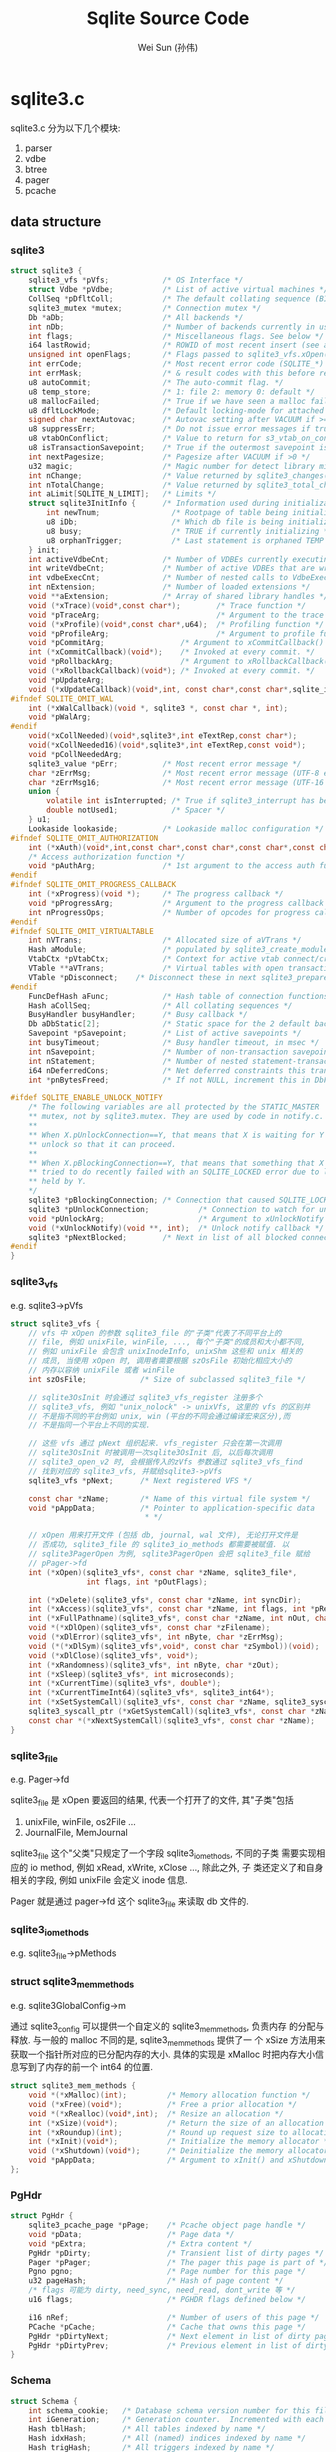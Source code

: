 #+TITLE: Sqlite Source Code
#+AUTHOR: Wei Sun (孙伟)
#+EMAIL: wei.sun@spreadtrum.com
* sqlite3.c
sqlite3.c 分为以下几个模块:
1. parser
2. vdbe
3. btree
4. pager
5. pcache

** data structure
*** sqlite3
#+BEGIN_SRC c
  struct sqlite3 {
      sqlite3_vfs *pVfs;            /* OS Interface */
      struct Vdbe *pVdbe;           /* List of active virtual machines */
      CollSeq *pDfltColl;           /* The default collating sequence (BINARY) */
      sqlite3_mutex *mutex;         /* Connection mutex */
      Db *aDb;                      /* All backends */
      int nDb;                      /* Number of backends currently in use */
      int flags;                    /* Miscellaneous flags. See below */
      i64 lastRowid;                /* ROWID of most recent insert (see above) */
      unsigned int openFlags;       /* Flags passed to sqlite3_vfs.xOpen() */
      int errCode;                  /* Most recent error code (SQLITE_*) */
      int errMask;                  /* & result codes with this before returning */
      u8 autoCommit;                /* The auto-commit flag. */
      u8 temp_store;                /* 1: file 2: memory 0: default */
      u8 mallocFailed;              /* True if we have seen a malloc failure */
      u8 dfltLockMode;              /* Default locking-mode for attached dbs */
      signed char nextAutovac;      /* Autovac setting after VACUUM if >=0 */
      u8 suppressErr;               /* Do not issue error messages if true */
      u8 vtabOnConflict;            /* Value to return for s3_vtab_on_conflict() */
      u8 isTransactionSavepoint;    /* True if the outermost savepoint is a TS */
      int nextPagesize;             /* Pagesize after VACUUM if >0 */
      u32 magic;                    /* Magic number for detect library misuse */
      int nChange;                  /* Value returned by sqlite3_changes() */
      int nTotalChange;             /* Value returned by sqlite3_total_changes() */
      int aLimit[SQLITE_N_LIMIT];   /* Limits */
      struct sqlite3InitInfo {      /* Information used during initialization */
          int newTnum;                /* Rootpage of table being initialized */
          u8 iDb;                     /* Which db file is being initialized */
          u8 busy;                    /* TRUE if currently initializing */
          u8 orphanTrigger;           /* Last statement is orphaned TEMP trigger */
      } init;
      int activeVdbeCnt;            /* Number of VDBEs currently executing */
      int writeVdbeCnt;             /* Number of active VDBEs that are writing */
      int vdbeExecCnt;              /* Number of nested calls to VdbeExec() */
      int nExtension;               /* Number of loaded extensions */
      void **aExtension;            /* Array of shared library handles */
      void (*xTrace)(void*,const char*);        /* Trace function */
      void *pTraceArg;                          /* Argument to the trace function */
      void (*xProfile)(void*,const char*,u64);  /* Profiling function */
      void *pProfileArg;                        /* Argument to profile function */
      void *pCommitArg;                 /* Argument to xCommitCallback() */   
      int (*xCommitCallback)(void*);    /* Invoked at every commit. */
      void *pRollbackArg;               /* Argument to xRollbackCallback() */   
      void (*xRollbackCallback)(void*); /* Invoked at every commit. */
      void *pUpdateArg;
      void (*xUpdateCallback)(void*,int, const char*,const char*,sqlite_int64);
  #ifndef SQLITE_OMIT_WAL
      int (*xWalCallback)(void *, sqlite3 *, const char *, int);
      void *pWalArg;
  #endif
      void(*xCollNeeded)(void*,sqlite3*,int eTextRep,const char*);
      void(*xCollNeeded16)(void*,sqlite3*,int eTextRep,const void*);
      void *pCollNeededArg;
      sqlite3_value *pErr;          /* Most recent error message */
      char *zErrMsg;                /* Most recent error message (UTF-8 encoded) */
      char *zErrMsg16;              /* Most recent error message (UTF-16 encoded) */
      union {
          volatile int isInterrupted; /* True if sqlite3_interrupt has been called */
          double notUsed1;            /* Spacer */
      } u1;
      Lookaside lookaside;          /* Lookaside malloc configuration */
  #ifndef SQLITE_OMIT_AUTHORIZATION
      int (*xAuth)(void*,int,const char*,const char*,const char*,const char*);
      /* Access authorization function */
      void *pAuthArg;               /* 1st argument to the access auth function */
  #endif
  #ifndef SQLITE_OMIT_PROGRESS_CALLBACK
      int (*xProgress)(void *);     /* The progress callback */
      void *pProgressArg;           /* Argument to the progress callback */
      int nProgressOps;             /* Number of opcodes for progress callback */
  #endif
  #ifndef SQLITE_OMIT_VIRTUALTABLE
      int nVTrans;                  /* Allocated size of aVTrans */
      Hash aModule;                 /* populated by sqlite3_create_module() */
      VtabCtx *pVtabCtx;            /* Context for active vtab connect/create */
      VTable **aVTrans;             /* Virtual tables with open transactions */
      VTable *pDisconnect;    /* Disconnect these in next sqlite3_prepare() */
  #endif
      FuncDefHash aFunc;            /* Hash table of connection functions */
      Hash aCollSeq;                /* All collating sequences */
      BusyHandler busyHandler;      /* Busy callback */
      Db aDbStatic[2];              /* Static space for the 2 default backends */
      Savepoint *pSavepoint;        /* List of active savepoints */
      int busyTimeout;              /* Busy handler timeout, in msec */
      int nSavepoint;               /* Number of non-transaction savepoints */
      int nStatement;               /* Number of nested statement-transactions  */
      i64 nDeferredCons;            /* Net deferred constraints this transaction. */
      int *pnBytesFreed;            /* If not NULL, increment this in DbFree() */
  
  #ifdef SQLITE_ENABLE_UNLOCK_NOTIFY
      /* The following variables are all protected by the STATIC_MASTER 
      ,** mutex, not by sqlite3.mutex. They are used by code in notify.c. 
      ,**
      ,** When X.pUnlockConnection==Y, that means that X is waiting for Y to
      ,** unlock so that it can proceed.
      ,**
      ,** When X.pBlockingConnection==Y, that means that something that X tried
      ,** tried to do recently failed with an SQLITE_LOCKED error due to locks
      ,** held by Y.
      ,*/
      sqlite3 *pBlockingConnection; /* Connection that caused SQLITE_LOCKED */
      sqlite3 *pUnlockConnection;           /* Connection to watch for unlock */
      void *pUnlockArg;                     /* Argument to xUnlockNotify */
      void (*xUnlockNotify)(void **, int);  /* Unlock notify callback */
      sqlite3 *pNextBlocked;        /* Next in list of all blocked connections */
  #endif
  }
#+END_SRC
*** sqlite3_vfs
e.g. sqlite3->pVfs

#+BEGIN_SRC c
  struct sqlite3_vfs {
      // vfs 中 xOpen 的参数 sqlite3_file 的"子类"代表了不同平台上的
      // file, 例如 unixFile, winFile, ..., 每个"子类"的成员和大小都不同,
      // 例如 unixFile 会包含 unixInodeInfo, unixShm 这些和 unix 相关的
      // 成员, 当使用 xOpen 时, 调用者需要根据 szOsFile 初始化相应大小的
      // 内存以容纳 unixFile 或者 winFile
      int szOsFile;            /* Size of subclassed sqlite3_file */
  
      // sqlite3OsInit 时会通过 sqlite3_vfs_register 注册多个
      // sqlite3_vfs, 例如 "unix_nolock" -> unixVfs, 这里的 vfs 的区别并
      // 不是指不同的平台例如 unix, win (平台的不同会通过编译宏来区分),而
      // 不是指同一个平台上不同的实现.
  
      // 这些 vfs 通过 pNext 组织起来. vfs_register 只会在第一次调用
      // sqlite3OsInit 时被调用一次sqlite3OsInit 后, 以后每次调用
      // sqlite3_open_v2 时, 会根据传入的zVfs 参数通过 sqlite3_vfs_find
      // 找到对应的 sqlite3_vfs, 并赋给sqlite3->pVfs
      sqlite3_vfs *pNext;      /* Next registered VFS */
      
      const char *zName;       /* Name of this virtual file system */
      void *pAppData;          /* Pointer to application-specific data
                                ,* */
  
      // xOpen 用来打开文件 (包括 db, journal, wal 文件), 无论打开文件是
      // 否成功, sqlite3_file 的 sqlite3_io_methods 都需要被赋值. 以
      // sqlite3PagerOpen 为例, sqlite3PagerOpen 会把 sqlite3_file 赋给
      // pPager->fd
      int (*xOpen)(sqlite3_vfs*, const char *zName, sqlite3_file*,
                   int flags, int *pOutFlags);
      
      int (*xDelete)(sqlite3_vfs*, const char *zName, int syncDir);
      int (*xAccess)(sqlite3_vfs*, const char *zName, int flags, int *pResOut);
      int (*xFullPathname)(sqlite3_vfs*, const char *zName, int nOut, char *zOut);
      void *(*xDlOpen)(sqlite3_vfs*, const char *zFilename);
      void (*xDlError)(sqlite3_vfs*, int nByte, char *zErrMsg);
      void (*(*xDlSym)(sqlite3_vfs*,void*, const char *zSymbol))(void);
      void (*xDlClose)(sqlite3_vfs*, void*);
      int (*xRandomness)(sqlite3_vfs*, int nByte, char *zOut);
      int (*xSleep)(sqlite3_vfs*, int microseconds);
      int (*xCurrentTime)(sqlite3_vfs*, double*);
      int (*xCurrentTimeInt64)(sqlite3_vfs*, sqlite3_int64*);
      int (*xSetSystemCall)(sqlite3_vfs*, const char *zName, sqlite3_syscall_ptr);
      sqlite3_syscall_ptr (*xGetSystemCall)(sqlite3_vfs*, const char *zName);
      const char *(*xNextSystemCall)(sqlite3_vfs*, const char *zName);
  }
#+END_SRC
*** sqlite3_file
e.g. Pager->fd

sqlite3_file 是 xOpen 要返回的结果, 代表一个打开了的文件, 其"子类"包括
1. unixFile, winFile, os2File ...
2. JournalFile, MemJournal
   
sqlite3_file 这个"父类"只规定了一个字段 sqlite3_io_methods, 不同的子类
需要实现相应的 io method, 例如 xRead, xWrite, xClose ..., 除此之外, 子
类还定义了和自身相关的字段, 例如 unixFile 会定义 inode 信息.

Pager 就是通过 pager->fd 这个 sqlite3_file 来读取 db 文件的. 

*** sqlite3_io_methods
e.g. sqlite3_file->pMethods
*** struct sqlite3_mem_methods 
e.g. sqlite3GlobalConfig->m

通过 sqlite3_config 可以提供一个自定义的 sqlite3_mem_methods, 负责内存
的分配与释放.  与一般的 malloc 不同的是, sqlite3_mem_methods 提供了一
个 xSize 方法用来获取一个指针所对应的已分配内存的大小. 具体的实现是
xMalloc 时把内存大小信息写到了内存的前一个 int64 的位置. 

#+BEGIN_SRC c
  struct sqlite3_mem_methods {
      void *(*xMalloc)(int);         /* Memory allocation function */
      void (*xFree)(void*);          /* Free a prior allocation */
      void *(*xRealloc)(void*,int);  /* Resize an allocation */
      int (*xSize)(void*);           /* Return the size of an allocation */
      int (*xRoundup)(int);          /* Round up request size to allocation size */
      int (*xInit)(void*);           /* Initialize the memory allocator */
      void (*xShutdown)(void*);      /* Deinitialize the memory allocator */
      void *pAppData;                /* Argument to xInit() and xShutdown() */
  };
#+END_SRC
*** PgHdr
#+BEGIN_SRC c
  struct PgHdr {
      sqlite3_pcache_page *pPage;    /* Pcache object page handle */
      void *pData;                   /* Page data */
      void *pExtra;                  /* Extra content */
      PgHdr *pDirty;                 /* Transient list of dirty pages */
      Pager *pPager;                 /* The pager this page is part of */
      Pgno pgno;                     /* Page number for this page */
      u32 pageHash;                  /* Hash of page content */  
      /* flags 可能为 dirty, need_sync, need_read, dont_write 等 */
      u16 flags;                     /* PGHDR flags defined below */
  
      i16 nRef;                      /* Number of users of this page */
      PCache *pCache;                /* Cache that owns this page */
      PgHdr *pDirtyNext;             /* Next element in list of dirty pages */
      PgHdr *pDirtyPrev;             /* Previous element in list of dirty pages */
  }
#+END_SRC
*** Schema
#+BEGIN_SRC c
  struct Schema {
      int schema_cookie;   /* Database schema version number for this file */
      int iGeneration;     /* Generation counter.  Incremented with each change */
      Hash tblHash;        /* All tables indexed by name */
      Hash idxHash;        /* All (named) indices indexed by name */
      Hash trigHash;       /* All triggers indexed by name */
      Hash fkeyHash;       /* All foreign keys by referenced table name */
      Table *pSeqTab;      /* The sqlite_sequence table used by AUTOINCREMENT */
      u8 file_format;      /* Schema format version for this file */
      u8 enc;              /* Text encoding used by this database */
      u16 flags;           /* Flags associated with this schema */
      int cache_size;      /* Number of pages to use in the cache */
  };
#+END_SRC
*** lookaside
#+BEGIN_SRC c
  struct Lookaside {
      u16 sz;                 /* Size of each buffer in bytes */
      u8 bEnabled;            /* False to disable new lookaside allocations */
      u8 bMalloced;           /* True if pStart obtained from sqlite3_malloc() */
      int nOut;               /* Number of buffers currently checked out */
      int mxOut;              /* Highwater mark for nOut */
      int anStat[3];          /* 0: hits.  1: size misses.  2: full misses */
      LookasideSlot *pFree;   /* List of available buffers */
      void *pStart;           /* First byte of available memory space */
      void *pEnd;             /* First byte past end of available space */
  };
#+END_SRC
*** unixInodeInfo
#+BEGIN_SRC c
  struct unixInodeInfo {
      struct unixFileId fileId;       /* The lookup key */
      int nShared;                    /* Number of SHARED locks held */
      unsigned char eFileLock;        /* One of SHARED_LOCK, RESERVED_LOCK etc. */
      unsigned char bProcessLock;     /* An exclusive process lock is held */
      int nRef;                       /* Number of pointers to this structure */
      unixShmNode *pShmNode;          /* Shared memory associated with this inode */
      int nLock;                      /* Number of outstanding file locks */
      UnixUnusedFd *pUnused;          /* Unused file descriptors to close */
      unixInodeInfo *pNext;           /* List of all unixInodeInfo objects */
      unixInodeInfo *pPrev;           /*    .... doubly linked */
  }
#+END_SRC

由于 posix 的文件锁实现对于多线程是有问题的 (参考源码中 Posix Advisory
Locking 部分), 所以 sqlite 使用了一个 unixInodeInfo 记录一个进程中对同
一个 inode 的加锁情况. 

同一个进程的多个线程可能会打开同一个 db 文件多次, 对应多少 unixFile,
但因为这些 unixFile 对应同一个 inode, 所以 unixFile->pInode 指向同一个
unixInodeInfo 结构.  

这样当同一个进程的某个线程对某 unixFile 获得了 shared lock 时, 另一个
线程再想对同一个 inode 的另一个 unixFile 加 shared lock 时, 不再需要调
用 unixFileLock 真正加锁, 而是通过 nShared + 1 获得 shared lock.
*** MemPage
Btree 眼中的 page, 包括一个对 DbPage 的引用, 以及 page 内部的信息, 例
如 cell, overflow 等
*** 总结

- Db ->Btree -> BtShared -> Pager -> pcache, 以上各个结构体都对应了一个数据库文件.
- BtShared 包含多个 BtCursor, 代表正在操作的各个表. 

** Pcache
通过 sqlite3_pcache_methods2 结构体, 用户可以通过 sqlite3_config 指定
一个自定义的 pcache 实现. sqlite3 使用 pcache1 做为默认的 pcache 实现. 

*** sqlite3PcacheFetch
pager 负责调用 sqlite3PcacheFetch (通过 sqlite3PagerAcquire)
#+BEGIN_SRC text
  int sqlite3PcacheFetch(
      PCache *pCache,       /* Obtain the page from this cache */
      Pgno pgno,            /* Page number to obtain */
      int createFlag,       /* If true, create page if it does not exist already */
      PgHdr **ppPage        /* Write the page here */
    ):
    // 通过 pcach1 获得一个 page
    pPage = sqlite3GlobalConfig.pcache2.xFetch(pCache->pCache, pgno, eCreate);
    // 若 pcach1 无法分配一个 page: 例如 pcache1 满了而 lru list 为空
    if( !pPage && eCreate==1 ):
      // 从 pcache 自己维护的 pDirty 中找到一个 dirty 的但 nRef 为 0 的 page
      // pDirty 中的 page 一定不存在于 pcach1 的 lru list 中.
      for(pPg=pCache->pDirtyTail; pPg && pPg->nRef; pPg=pPg->pDirtyPrev);
      // 调用 pagerStress, 把 pPg 这个空闲的 dirty page 刷新到数据库中
      // 刷新后会调用 pPg
      rc = pCache->xStress(pCache->pStress, pPg);
        sqlite3PcacheMakeClean(pPg);
          pcacheRemoveFromDirtyList(p);
          // unpin 会导致这个 page 被放入 lru list
          pcacheUnpin(p);
      // 再次调用 pcache1Fetch
      pPage = sqlite3GlobalConfig.pcache2.xFetch(pCache->pCache, pgno, 2);
    // page 的 nRef + 1
    pPgHdr->nRef++;
      
#+END_SRC
*** pcache1Fetch
#+BEGIN_SRC text
  // p 是 pcache 实例
  // iKey 实际上是 pgno
  // pcache 模块本身涉及到 dirty, 
  static sqlite3_pcache_page *pcache1Fetch(       
         sqlite3_pcache *p, 
         unsigned int iKey, 
         int createFlag):
    // 通过 pcache1 的 apHash 查找, apHash 中可能包含了所有的 cached
    // page, 包含 pinned (不存在于 lru list), unpinned (存在于 lru list)
    // 以及 dirty 的等
    /* Step 1: Search the hash table for an existing entry. */
    if( pCache->nHash>0 ):
      unsigned int h = iKey % pCache->nHash;
      for(pPage=pCache->apHash[h]; pPage&&pPage->iKey!=iKey; pPage=pPage->pNext);
    // 若 pPage 找到, 则返回这个 pPage, 但返回之前先通过 pcache1PinPage
    // 确保这个 page 不存在于 lru list 中, 因为这个 lru list 的意义是一
    // 个对象缓存, 存放着那些已经没有意义的对象
    if( pPage || createFlag==0 ):
      pcache1PinPage(pPage);
      goto fetch_out;
  
    /* Step 3: Abort if createFlag is 1 but the cache is nearly full */
    // 若 createFlag==1, 但 pcache1 已经快满了, 则返回空
    if( createFlag==1 && (
      nPinned>=pGroup->mxPinned
      || nPinned>=pCache->n90pct
      || pcache1UnderMemoryPressure(pCache)
      ):
      goto fetch_out;
  
    /* Step 4. Try to recycle a page. */
    if( pCache->bPurgeable && pGroup->pLruTail && (
      (pCache->nPage+1>=pCache->nMax)
      || pGroup->nCurrentPage>=pGroup->nMaxPage
      || pcache1UnderMemoryPressure(pCache)
      )):
      // 尝试从 lru list 中获得一个无用的 page
      // 从 lru list 的队尾获取一个 page
      pPage = pGroup->pLruTail;
      // 从 apHash 中去掉这个 page, 因为过一会儿这个 page 的内容都重写后
      // 其 key 与 value 不再对应. 
      pcache1RemoveFromHash(pPage);
      // 把 page 从 lru list 中移除
      pcache1PinPage(pPage);
  
    /* Step 5. If a usable page buffer has still not been found, 
    ,** attempt to allocate a new one. 
    ,*/
    if( !pPage ):
      // 分配一个新的 page, 并加入于 apHash 中
      pPage = pcache1AllocPage(pCache);
      pCache->apHash[h] = pPage;
         
#+END_SRC

*** 总结
1. pcache 的 dirty list

   dirty list 不仅在 fetch 时可以用来刷新 page 到 db 以便获得更多的
   free page, 更重要的是在 commit 阶段可以根据这个 list 知道哪些
   pcache 需要被刷新到 db 文件中

2. pcache1 的 lru list

   lru list 是一个对象缓存, 通过 pcache1Unpin 可以把一个无用的 page 放
   到 lru list 中. 凡是存在于 lru list 的 page 其 nRef 都为 0, 表示无
   人使用. 

   dirty list 和 lru list 没有交集. 

3. pcache1 的 apHash

   apHash 中的 page 可能存在于 dirty list 中, 也可能存在于 lru list 中

** RowSet
RowSet 是 sqlite3 的一个用来支持 RowSet 相关 OP code 的数据结构. 
RowSet 相关的 OP code 包括:

1. RowSetAdd
2. RowSetRead
3. RowSetTest

主要用来实现 `delete where`, `update where` 等功能: 因为 btree 无法在
遍历的同时执行 delete, update 等操作, 所以需要用 RowSet 来暂存遍历的结
果. 

而且 RowSet 本身有排序的功能,  RowSetRead OP code 每次都返回最小的一个
值.

** WAL
*** sqlite3WalBeginReadTransaction
#+BEGIN_SRC text
  sqlite3PagerSharedLock -> pagerBeginReadTransaction -> sqlite3WalBeginReadTransaction
#+END_SRC

sqlite3WalBeginReadTransaction 相当对当前的 wal journal 打开一个 read
snapshot: 获得一把 WAL_READ_LOCK, 设定一个相应的 read mark. 

这些 READ_LOCK 和 read mark 可以确保 walCheckpoint 时只将合适的部分
wal journal 内容写回数据库文件.
*** walCheckpoint
walCheckpoint 并不是把 wal journal 所有的内容都写回到 db 中: 因为此时
有可能有 wal reader 正在使用 wal. 例如, 若当前有三个 reader, 其 read
mark 分别为 4,6,8, 则 walCheckpoint 可能只会把 4 之前的内容写回到 db,
因为若此时将 5 写回, 后续 reader 1 可能从 db 中读到修改过的 5, 而这是
违反了数据库的隔离性的. 

*** sqlite3WalFrames
若使用 WAL journal mode, 则在 commit 之前, 对数据库的修改操作只会导致
pcache 的变化, wal journal 不会受任何影响 (若使用delete journal, 则在
commit 之前, 任何修改数据库的操作就会通过 sqlite3PagerWrite 导致
delete journal 被修改)

在 commit 时, 被修改的 pcache 会被写入到 wal journal (通过
sqlite3WalFrames)

#+BEGIN_SRC text
  sqlite3PagerCommitPhaseOne
    pagerWalFrames(pPager, pList, pPager->dbSize, 1);
      sqlite3WalFrames(  Wal *pWal,                      /* Wal handle to write to */
        int szPage,                     /* Database page-size in bytes */
        PgHdr *pList,                   /* List of dirty pages to write */
        Pgno nTruncate,                 /* Database size after this commit */
        int isCommit,                   /* True if this is a commit */
        int sync_flags                  /* Flags to pass to OsSync() (or 0) */pPager)
        // pList 是所有 dirty 的 pcache 页
        iFrame = pWal->hdr.mxFrame;
        // mxFrame 是 wal 中当前最大的 frame 号, 若 mxFrame 为 0, 说明 wal 日志为空
        if( iFrame==0 ):
          // 写 wal 头到日志
          sqlite3OsWrite(pWal->pWalFd, aWalHdr, sizeof(aWalHdr), 0);
        /* Write all frames into the log file exactly once */
        for(p=pList; p; p=p->pDirty){
          walWriteOneFrame(&w, p, nDbSize, iOffset);
  
        // 对每一个新写入的 frame, 更新 wal index
        for(p=pList; p && rc==SQLITE_OK; p=p->pDirty){
          walIndexAppend(pWal, iFrame, p->pgno);
#+END_SRC

wal 日志中, 每次 commit 都会导致日志中对应 dirty page 的新 iframe 被添
加, 所以, 若同一个 page 在多次 commit 中都被修改了, 则 wal 中会包含对
应这个 page 的多个 iframe, 相当于该 page 在不同 commit 时间的
snapshot. 所以 wal 日志相对于 delete journal 会占用更多的空间.

*** sqlite3WalClose
wal 文件在数据库连接关闭时会被删除:
#+BEGIN_SRC text
  sqlite3PagerClose
    sqlite3WalClose
      // 需要先获得对 db 文件的 exclusive lock
      // 而在 wal 模式下, shared lock 在 commit 时并不会释放, 所以
      // 这里实际上会导致最后一个连接关闭时才删除 wal 文件
      sqlite3OsLock(pWal->pDbFd, SQLITE_LOCK_EXCLUSIVE);
      sqlite3WalCheckpoint
      walIndexClose(pWal, isDelete);
      sqlite3OsClose(pWal->pWalFd);
      sqlite3OsDelete(pWal->pVfs, pWal->zWalName, 0);
#+END_SRC

另外, 每次 commit 之后, 若 wal journal 过大 (当前 mxFrame 指示的大小当
于真正的文件大小, 说明文件后面一部分实际是无用的), 则会通过
walLimitSize 尝试把文件大小 truncate 为 journal_size_limit 这个 pragma
指定的大小. 

注意的是 journal_size_limit 并不能限制日志文件的最大大小, 只是说在某些
情况下需要把文件 truncate 到这个大小. 

若 wal 在使用时, 进程异常终止, 而磁盘会遗留一个 wal 文件, 而下一次使用
wal 日志时, sqlite3 会调用 walIndexRecover 来根据 wal 日志重建 wal
index.

*** walLimitSize
在 sqlite3WalFrames 时, 若当前设置了 journal_size_limit, 则会根据这个
值将 wal journal truncate. 与 wal 不同的是, rollback journal 的
truncate 是发生在 sqlite3BtreeCommitPhaseTwo -> pager_end_transaction
-> zeroJournalHdr 时.

*** WAL Index
wal index 本意是一个共享内存, 多个 sqlite 进程都可以通过这个 index 获
得当前 wal 日志的信息, 实际实现上, 这个共享内存只是对 xxx-shm 文件的
mmap. 

wal index 是为了解决这样一个问题: 

某个 connection 在打开 wal 时, 当时最大的 iFrame 是 X, 则对于 wal 中所
有 <= X 的 iFrame, 与 pgno 对应的最大的iFrame 是哪个? 即 iFrame = Hash(pgno, X)


wal 本身维持着多个锁, 例如 WAL_READ_LOCK, WAL_WRITE_LOCK,
WAL_CKPT_LOCK 等, 这些锁彼此之间一般没有关联, 例如 walCheckpoint 时要求
获得对 WAL_CKPT_LOCK 的 exclusive lock, 防止多个 checkpoint 同时进行,
这时可以允许有其他连接持有 WAL_READ_LOCK 对 wal 进行读取. 

** Rollback Journal
*** hasHotJournal
检测一个 journal 是否是 hot journal 很简单: 若 journal header 不为空,
则为 hot journal. 

要手工生成 hot journal 是很困难的. 因为 hot journal 只在以下情况下才能
产生:
1. 在 synchronous 为 FULL/NORMAL 的情况下, CommitPhaseOne 通过
   syncJournal 将 journal sync 成功 sync 到磁盘, 但在 CommitPhaseTwo 时
   因为掉电等原因没有将日志 delete (或 truncate, persist)
2. 在 synchronous 为 NORMAL 的情况下, 在 syncJournal 因为掉电没有完全
   成功 (只有 journal header 被写到磁盘)

*** syncJournal
在一个 transaction commit 之前, sqlite3PagerWrite 会不断的将原始的
page 加入到 journal 中. 但此时 journal header 是空白的, 以防将来误认为
是一个 hot journal.

#+BEGIN_SRC text
  syncJournal
    // 构造 zHeader, 包含 magic 和 nRec
    u8 zHeader[sizeof(aJournalMagic)+4];
    memcpy(zHeader, aJournalMagic, sizeof(aJournalMagic));
    put32bits(&zHeader[sizeof(aJournalMagic)], pPager->nRec);
    if( pPager->fullSync):
      // 若为 fullSync 模式, 将在写 header 到 journal 之前, 先将 journal
      // sync
      sqlite3OsSync(pPager->jfd, pPager->syncFlags);
    // 将 header 写到日志
    sqlite3OsWrite(pPager->jfd, zHeader, sizeof(zHeader), pPager->journalHdr);
    // 再 sync 一次, 此后日志变为 hot journal
    sqlite3OsSync(pPager->jfd, ...)
    pPager->eState = PAGER_WRITER_DBMOD;
#+END_SRC
*** pager_playback
pager_playback 发生在两个时机:
1. rollback
2. 打开数据库时 sqlite3PagerSharedLock 通过 hasHotJournal 检测到 hot
   journal 后, 调用 pager_playback

#+BEGIN_SRC text
  int pager_playback(Pager *pPager, int isHot):
    // 获得 journal 文件大小, 后面可能会使用这个值来确定 journal 中有几
    // 个 page
    sqlite3OsFileSize(pPager->jfd, &szJ);
    // 从 journal header 中读到 nRec, mxPg.
    // 对于 hot journal, nRec 在 journal header 是有记录的, 但对于
    // 通过 rollback 发起的 playback, 此时 journal 并没有 sync 到磁盘,
    // 其 nRec 也是没有值的 (0)
    readJournalHdr(pPager, isHot, szJ, &nRec, &mxPg);
  
    // 若 nRec 没有值, 说明不是 hot journal, 通过 szJ 计算 nRec
    /* If nRec is 0 and this rollback is of a transaction created by this
    ,** process and if this is the final header in the journal, then it means
    ,** that this part of the journal was being filled but has not yet been
    ,** synced to disk.  Compute the number of pages based on the remaining
    ,** size of the file.
  
    if( nRec==0 && !isHot &&
      pPager->journalHdr+JOURNAL_HDR_SZ(pPager)==pPager->journalOff ):
      nRec = (int)((szJ - pPager->journalOff) / JOURNAL_PG_SZ(pPager));
  
    for(u=0; u<nRec; u++):
      // 对 journal 中每一个 page 进行 playback.
      // 但实际上, 并不是每个 page 都会被 playback,
      // 例如, persist 模式的 journal 中实际会包含一些旧的, 并非
      // 本次 transaction 修改过的 page, 这些是不能被 playback 的
      // pager_playback_one_page 会通过 journal header 的 checksum 与
      // journal 中各个 page 的 checksum 来决定这个 page 是否需要 playback
      // 每次通过 pager_write -> pager_open_journal 时, journal header
      // 的 checksum 会被初始化一个随机数, 确定每次 transaction 时这个值
      // 都是不同的
      pager_playback_one_page(pPager,&pPager->journalOff,0,1,0);
        read32bits(jfd, (*pOffset)-4, &cksum);
        if pager_cksum(pPager, (u8*)aData)!=cksum:
          // 这个 SQLITE_DONE 导致上层函数退出循环, playback 结束
          return SQLITE_DONE;
        // 找到 对应的 pcache, 若不存在, 说明该 pgno 在 pcache 中没有对
        // 应. 
        pPg = pager_lookup(pPager, pgno);
        // 若 eState 显示该 pager 已经 sync 过, 则需要写数据库文件
        if (pPager->eState>=PAGER_WRITER_DBMOD || pPager->eState==PAGER_OPEN):
          sqlite3OsWrite(pPager->fd, (u8*)aData, pPager->pageSize, ofst);
        if( pPg ):
          // pcache 中存在这个 page, 则修改 pcache 的值
          pData = pPg->pData;
          memcpy(pData, (u8*)aData, pPager->pageSize);
          sqlite3PcacheMakeClean(pPg);
#+END_SRC
** Pager
*** pager_playback
*** readDbPage
readDbPage 负责从数据库中读取某个 page 对应的内容用来填充从 pcache 获
取的新的 page. 调用路径是 

sqlite3PagerAcquire -> sqlite3PcacheFetch -> pcache1Fetch ->
readDbPage

实现上 readDbPage 并不一定从 db 文件中获取数据: 若使用 wal, 则可能从
wal 中获取数据. 

#+BEGIN_SRC text
  int readDbPage(PgHdr *pPg):
    if pagerUseWal(pPager):
      /* Try to pull the page from the write-ahead log. */
      sqlite3WalRead(pPager->pWal, pgno, &isInWal, pgsz, pPg->pData);
    else:
      sqlite3OsRead(pPager->fd, pPg->pData, pgsz, iOffset);
#+END_SRC
*** syncJournal

在 sqlite3PagerCommitPhaseOne 时, 若当前没有使用 wal, 则会调用
syncJournal 将 journal sync 到磁盘.

#+BEGIN_SRC text
  if( NOT <in-memory journal> ){
    // 若 synchronous == FULL, 则在 update journal header 之前 (主要是
    // nRec 和 magic number), 先执行一次 sync 将 journal 内容先写进磁盘
    // 因为这时 magic 部分为空, 所以这时的 journal 还不是 hot journal
    if( <full-sync mode> ) xSync(<journal file>);
    // 根据 pager->nRec 更新 journal 的 nRec, 并添加 magic
    <update nRec field>
    // 再 sync 一次 journal 文件, 这时包括文件头
    // 可见, synchronous == FULL 时会比 synchronous == NORMAL 时多一次
    // sync 操作
    xSync(<journal file>);
  }
#+END_SRC
*** pager_write_pagelist

在 sqlite3PagerCommitPhaseOne 时, syncJournal 完成后, 通过
pager_write_pagelist 把 dirty pages 写到数据库
*** sqlite3PagerSync
把 db sync 到磁盘. 在 sqlite3PagerCommitPhaseOne 时 pager_write_pagelist 后被调
用.
*** pagerStress
pagerStress 是一个回调函数, 在 sqlite3PagerOpen 时, 通过
sqlite3PcacheOpen 把 pagerStress 注册到 pCache->xStress. 

pCache->xStress 在 sqlite3PagerAcquire-> sqlite3PcacheFetch 会被调用:
首先调用 pcache1Fetch(createFlag==0) 尝试获取从 pcache1 中获得一个
page, 若 pcache1 本身的 LRU list 已经没有空闲了, 并且 pCache dirty
list 中包含一个 dirty 的, 但 nRef 为 0 的 page, 则这个 page 是可以通过
写回到数据库而释放的. 所以 pcache 会调用 xStress 来写回这个 page, 然后
再次调用 pcache1Fetch (上一步的 xStress 必然会导致有一个 page 被加入到
pcache1 的 LRU list)

pagerStress 要做的实际就是在 pcache 满了以后将某个 dirty page 写到 db,
因为要改写 db, 所以 journal 也需要被 sync. 整个过程和 commit 一类似的. 
*** sqlite3PagerAcquire
sqlite3PagerAcquire 是对 sqlite3PcacheFetch 以及 pcache1Fetch 的封装,
主要负责调用 pcache 获得一个 page, 若这个 page 是新的, 则用 readDbPage
把这个 page 的内容读进来. 并更新 nPage->nHit, nPage->nMiss 这些统计信
息. 
*** sqlite3PagerShrink
*** pager_open_journal
*** sqlite3PagerSharedLock
sqlite3PagerSharedLock 是所有 transaction 开始的第一步: OP_Transaction 会通
过 lockBtree 调用 sqlite3PagerSharedLock.

获得 shared lock, 对于 rollback journal mode, 会检查 hot journal 以及
进行 pager_playback. 对于 wal journal mode, 会获得一个 WAL_READ_LOCK,
通过 walTryBeginRead 获得一个 snapshot, 并检测是否需要 walIndexRecover

#+BEGIN_SRC text
  if !pagerUseWal(pPager):
    pager_wait_on_lock(pPager, SHARED_LOCK);
    hasHotJournal(pPager, &bHotJournal);
    if bHotJournal:
      pagerLockDb(pPager, EXCLUSIVE_LOCK);
      pagerSyncHotJournal(pPager);
      pager_playback(pPager, 1);
  if pagerUseWal(pPager):
    pagerBeginReadTransaction(pPager);
      sqlite3WalBeginReadTransaction
        walTryBeginRead
          walIndexReadHdr
            walIndexRecover
          walLockShared
#+END_SRC
*** sqlite3PagerBegin
sqlite3PagerBegin 是获取 RESERVED_LOCK 的入口函数. 其调用路径是:

OP_Transaction (WRITE_MODE) -> sqlite3BtreeBeginTrans -> sqlite3PagerBegin

sqlite3PagerBegin 主要作用就是获得 RESERVED_LOCK, 表示要开始一个写操作. 

insert/delete/update 这个语句都会被 parser 编译为
OP_Transaction(WRITE_MODE) 语句, 这就是 insert/delete/update 语句执行
时会获得 RESERVED_LOCK 的原因. 

若当前没使用 wal, 则对 db 获得 RESERVED_LOCK, 若使用 wal, 则通过
sqlite3WalBeginWriteTransaction 获到 wal 的 WRITE_LOCK. 所以在 wal 模
式下, 也不能同时有两个 writer 的.
*** sqlite3PagerWrite && pager_write
当 btree 决定要修改某个 page (pcache) 之前, 例如 sqlite3BtreeInsert,
必须先调用 sqlite3PagerWrite 将这个 page 的原始内容写到日志中. 当然这
只有对 rollback journal 才会有这个步骤, 因为 wal journal 并不需要这样
做. 

pager_write 一次写一个 page 到 rollback journal 中. 但
sqlite3PagerWrite 会根据 sector 的大小考虑更多:
例如, 若 sector 为 4k 而 page 为 1K, 因为磁盘控制器每次总是以 sector
为单位写, 所以 sqlite 必须把连续 4 个 page 写入到一个 sector 中, 否则
若只写一个 page, 其他三个 page 的内容可能被写成0.

不过因为 sector 大小通常都为 512, 所以实际上 sqlite3PagerWrite 和
pager_wirte 基本是一样的, 即每次只会写一个 page.

另外, 虽然每次 btreeXXX 要对 page 进行修改时都需要调用 pager_write, 但
pager_write 并不需要每次都写 page 到 rollback journal: 若 rollback
journal 中已经包含这个 page 的原始内容 (pageInJournal), 则这个
pager_write 是不需要执行的.

*** sqlite3PagerCommitPhaseOne
sqlite3PagerCommitPhaseOne 是 commit 的第一个阶段, 主要任务是 sync 日
志和数据库文件

#+BEGIN_SRC text
  sqlite3PagerCommitPhaseOne
    /* If no database changes have been made, return early. */
    if (pPager->eState<PAGER_WRITER_CACHEMOD) return SQLITE_OK;
    if( MEMDB ) return SQLITE_OK;
    if( pagerUseWal(pPager) ):
      // 若是 wal, 则只通过 pagerWalFrames 修改 wal 日志
      pagerWalFrames(pPager, pList, pPager->dbSize, 1);
    else:
      pager_incr_changecounter(pPager, 1);
      syncJournal(pPager, 0);
      pager_write_pagelist(pPager,sqlite3PcacheDirtyList(pPager->pPCache));
      // 此时所有 pcache 中的 page 与 db 都是一致的了, 把 dirty list 置
      // 空, 并且 nRef 为 0 的 page 进入 lru list
      sqlite3PcacheCleanAll(pPager->pPCache);
      sqlite3PagerSync(pPager);
#+END_SRC

*** sqlite3PagerCommitPhaseTwo
sqlite3PagerCommitPhaseTwo 主要用来清理 rollback journal. 或者对于 wal
来说, drop write_lock

*** sqlite3PagerRollback
对 pager_playback 的封装
*** sqlite3PagerOpen
*** sqlite3PagerClose
** 内存分配
*** alloc
sqlite 会使用以下函数来分配内存:
**** sqlite3Malloc
对 malloc 的封装, 并且加上了 size 的支持 (可以通过 sqlite3MallocSize
获得 malloc 分配的大小).

另外, sqlite3Malloc 也是后面提到的 scratch, lookaside, pcache 三种分配
方式的 fallback.


实际上 sqlite3Malloc 可以使用多个版本的 memory system:

1. SQLITE_SYSTEM_MALLOC

   默认的 malloc 实现

2. SQLITE_MEMDEBUG

   这个版本的 sqlite3MemMalloc 会包含一些 memory debug 信息, 例如
   backtrace, FOREGUARD, REARGUARD 等.

3. SQLITE_ENABLE_MEMSYS3 

   一个基于 memory pool 的分配器

4. SQLITE_ENABLE_MEMSYS5 

   一个与 buddy 系统类似的分配器
   
**** sqlite3PageMalloc
对 pcache 的封装, 用来给 page 分配内存. 

**** sqlite3DbMalloc

当给其他对象分配内存时, 例如给 parser, vdbe 等, 会使用
sqlite3DbMalloc, 它会优先使用 lookside 这种分式来分配内存

ookaside 类似于一个简化版的 slab 分配器 (slot 大小是固定的), 默认配置为
  128 bytes * 500, 主要用来分配一些小的内存.
   
#+BEGIN_SRC text
  void *sqlite3DbMallocRaw(sqlite3 *db, int n)
    // 若 n 比 lookaside 的 slot 大, 则无法用 lookaside 分配
    // 通过 anStat[1]++ 加一些 log 信息
    if( n>db->lookaside.sz ):
      db->lookaside.anStat[1]++;
    else if( (pBuf = db->lookaside.pFree)==0 ):
      // 大小合适但 slot 用完了, lookaside 分配失败
      db->lookaside.anStat[2]++;
    else:
      // 取出一个 slot
      db->lookaside.pFree = pBuf->pNext;
      // checkout slot 数 +1
      db->lookaside.nOut++;
      db->lookaside.anStat[0]++;
      return (void*)pBuf;
    // lookaside 分配失败, 使用 malloc 分配  
    p = sqlite3Malloc(n);
  
#+END_SRC

lookaside malloc 在 openDatabase 被初始化:
#+BEGIN_SRC text
  openDatabase()
    // 默认配置下, szLookaside 为 128 bytes, nLookaside 为 500
    setupLookaside(db, 0, sqlite3GlobalConfig.szLookaside, sqlite3GlobalConfig.nLookaside);
#+END_SRC

**** sqlite3ScratchMalloc
scratch malloc 的作用是 alloca 类似, 对某些对象可以分配在栈上的, 会使
用这个函数.
*** status
**** sqlite3_memory_highwater
**** sqlite3_memory_used
**** sqlite3HeapNearlyFull
*** setting
**** sqlite3_soft_heap_limit64

若设置了 soft_heap_limit, 则后续通过 sqlite3Malloc 时, 若通过 mem0发现
已分配内存将接近 soft limit, 则通过 sqlite3MallocAlarm 方法触发
softHeapLimitEnforcer 这个 alarm, 后者会调用 sqlite3_release_memory,进
行调用 sqlite3PcacheReleaseMemory 释放 pcache 的内存.
*** lookaside
*** scratch
*** pcache
*** Other
通过 adb shell dumpsys meminfo pid 可以 dump 出来 sqlite 内存分配相关
的信息
** 文件锁
*** shared_lock
所有 vdbe 执行时, 都会最先在 OP_Transaction 时通过
sqlite3PagerSharedLock 获取 shared_lock. 此时还会包含检测 hot-journal的
动作

*** reserved_lock
OP_Transaction 使用了 wrflag = 1 时, 表示该 vdbe 会写数据库, 这时会通
过 sqlite3BtreeBeginTrans -> sqlite3PagerBegin 获得 reserved_lock

*** exclusive_lock
OP_Halt 时, vdbeCommit 会获得 exclusive_lock

** query
下面使用的测试语句及 byte code 如下:
#+BEGIN_SRC text
  sqlite> explain select * from test;
  0|Trace|0|0|0||00|
  1|Goto|0|9|0||00|
  2|OpenRead|0|3|0|1|00|test
  3|Rewind|0|7|0||00|
  4|Column|0|0|1||00|test.name
  5|ResultRow|1|1|0||00|
  6|Next|0|4|0||01|
  7|Close|0|0|0||00|
  8|Halt|0|0|0||00|
  9|Transaction|0|0|0||00|
  10|VerifyCookie|0|1|0||00|
  11|TableLock|0|3|0|test|00|
  12|Goto|0|2|0||00|
#+END_SRC

*** sqlite3_open_v2
**** sqlite3_initialize
#+BEGIN_SRC text
  sqlite3_initialize
    // 初始化 mutex 系统
    sqlite3MutexInit
      if(!sqlite3GlobalConfig.mutex.xMutexAlloc):
        // 用户可以通过 sqlite3_config(SQLITE_CONFIG_MUTEX, xxx) 指定一个自
        // 定义的 mutex 实现 ... 若没有指定, 则根据平台的不同选择一个默认
        // 的 mutex 实现
        if(sqlite3GlobalConfig.bCoreMutex):
          // 若 sqlite 的编译时选项指定了 sqlite 为 SINGLETHREAD,
          // 或者通过 sqlite3_config 指定了 SQLITE_CONFIG_SINGLETHREAD 则 bCoreMutex
          // 会为空, 这时整个 mutex 系统会不起作用: 不论是 core mutex 还是
          // 和 db->mutex 相关的 full mutex
          pFrom = sqlite3DefaultMutex();
          // sqlite3DefaultMutex 在编译时会根据平台选择合适的版本
        else:
          pFrom = sqlite3NoopMutex();
          // sqlite3NoopMutex 中所有函数都为空操作.
        memcpy(&sqlite3GlobalConfig.mutex, pFrom, offsetof(sqlite3_mutex_methods, xMutexAlloc));
  
    // 初始化 malloc 系统 
    sqlite3MallocInit();
      // 用户可以通过 sqlite_config(SQLITE_CONFIG_MALLOC,xxx)
      // 指定一个自定义的 malloc 实现
      if(sqlite3GlobalConfig.m.xMalloc==0):
          // 平台相关的默认实现
          sqlite3MemSetDefault();
  
    // 初始化各种自定义函数, 如 sum, like ..., 把这些函数通过
    // sqlite3FuncDefInsert 加入到一个全局的 hash map 中, 这些函数包括:
    // trim, min, max, typeof, length, substr, round, upper, lower,
    // hex, random, nullif, sqlite_version, sqlite_log, last_insert_rowid,
    // sum, total, avg, like, 等
    sqlite3RegisterGlobalFunctions();
  
    // 初始化 pcache
    sqlite3PcacheInitialize();
    // 用户可以通过 sqlite_config 指定一个自定义 pcache 实现
    if(sqlite3GlobalConfig.pcache2.xInit==0):
      // 设置 pcache 相关的函数为默认的函数, 如 pcache1Init,
      // pcache1Truncate, xxx
      sqlite3PCacheSetDefault();
      
    // 初始化平台相关的函数, 主要是和文件系统相关, 例如 xOpen, xDelete
    // 等, 也有少量和 vfs 无关的函数, 例如 xSleep, xCurrentTime 等
    // 注意, io 相关的方法如 xRead, xWrite 等不属于 vfs 相关, 也不
    // 由 sqlite3OsInit 有初始化: xOpen 会负责把相应的 sqlite3_io_methods
    // 设置到 sqlite3_file->pMethods 上
    sqlite3OsInit();
#+END_SRC

总结:

sqlite3_initialize 会初始化 malloc, mutex, pcache, 这三个子系统都是可以
通过 sqlite3_config 设置为一个用户自定义实现的. 另外还要初始化平台相关
的 vfs 实现. 因为初始化时需要修改一些全局的变量, 所以需要 mutex 子系统
必须先初始化成功. 若当前模式为 SINGLETHREAD, 则会因为 bCoreMutex 为假导
致 mutex 系统没有初始化, 进行导致上层应用无法正常在两个线程中同时打开数
据库.

**** 初始化 db
#+BEGIN_SRC text
  openDatabase
    sqlite3_initialize
    // 根据 mutex 的配置决定是否启用 db 相关的 db->mutex
    // 最终的结果是: 若 sqlite3_config 指定了 SERIALIZED
    // 或者 sqlite3_open_v2 时指定了 FULLMUTEX 选项, 则
    // db->mutex 会被启用.
    // 根据 sqlite3_config, sqlite3_open_v2 或编译选项不同
    // bCoreMutex 和 bFullMutex 会被不同的置位.
    // sqlite 内部有两种 mutex, 一种是通过
    // sqlite3MutexAlloc(SQLITE_MUTEX_STATIC_MASTER) 这种形式
    // 建立的静态的锁, 一共有五个, 对应于 sqlite 中几个不同的
    // critical area 的加锁.  另一种是通过 db->mutex 保存的和
    // 单个 db 有关的锁.
    // 若 bCoreMutex 无效, 则所有 mutex 都无效, 不能有多个线程同时执行
    // sqlite 相关的代码, 对应于 SINGLETHREAD 的情 况.
    // 若 bCoreMutex 有效, bFullMutex 无效, 则那几个静态的锁有效,
    // 表示可以有多个线程同时操作不同的 db connection, 对应于
    // MULTITHREAD .若 bCoreMutex 有效, bFullMutex 有效, 则
    // db->mutex 也是有锁保护的, 同一个 db connection 可以在不同的
    // thread 中同时使用, 对应于 SERIALIZED.
    
    if(sqlite3GlobalConfig.bCoreMutex==0):
      isThreadsafe = 0;
    else if(flags & SQLITE_OPEN_NOMUTEX):
      isThreadsafe = 0;
    else if(flags & SQLITE_OPEN_FULLMUTEX):
      isThreadsafe = 1;
    else:
      isThreadsafe = sqlite3GlobalConfig.bFullMutex;
    if(isThreadsafe):
      db->mutex = sqlite3MutexAlloc(SQLITE_MUTEX_RECURSIVE);
  
    // 设置默认的 collation
    createCollation(db, "BINARY", SQLITE_UTF8, 0, binCollFunc, 0);
    createCollation(db, "RTRIM", SQLITE_UTF8, (void*)1, binCollFunc, 0);
    createCollation(db, "NOCASE", SQLITE_UTF8, 0, nocaseCollatingFunc, 0);
  
    // 默认 collation 为 BINARY
    db->pDfltColl = sqlite3FindCollSeq(db, SQLITE_UTF8, "BINARY", 0);
  
    // 初始化 btree 模块, 打开数据库文件
    sqlite3BtreeOpen(db->pVfs, zOpen, db, &db->aDb[0].pBt, 0, flags |SQLITE_OPEN_MAIN_DB);
      // 真正打开文件
      sqlite3PagerOpen(pVfs, &pBt->pPager, zFilename, ..)
      // 读取文件头, 获得 page size 等, 注意 SHORT_READ 不算错误.
      sqlite3PagerReadFileheader(pBt->pPager,sizeof(zDbHeader),zDbHeader);
      // 设置默认的 busy handler
      sqlite3PagerSetBusyhandler(pBt->pPager, btreeInvokeBusyHandler, pBt);
      // 若上一步成功读到了文件头, 则根据文件头设置 page size
      sqlite3PagerSetPagesize(pBt->pPager, &pBt->pageSize, nReserve);
  
    // sqlite 支持通过 attach 的方法在一个 db connection 中打开多个 db.
    // 这些 db 都放在 aDb 数据中. 默认初始时有两个 db, 一个 main, 代表
    // sqlite 启动时找开的 db, 还有一个 temp 表示临时 db, 例如通过
    // create temp table 建立的表都放在 temp db 中.
    // 例如:
    // select * from main.test == select * from test;
    // create temp table test2 (name TEXT);
    // select * from temp.test2;
    db->aDb[0].zName = "main";
    db->aDb[0].safety_level = 3;
    db->aDb[1].zName = "temp";
    db->aDb[1].safety_level = 1;
  
    // 自动加载一个 extension, 参考 http://www.sqlite.org/loadext.html
    sqlite3AutoLoadExtensions(db);
  
    // 初始化一些扩展模块: fts, icu, r-tree
    sqlite3Fts1Init(db);
    sqlite3IcuInit(db);
    sqlite3RtreeInit(db);
#+END_SRC

**** 总结
sqlite3_open_v2 的过程:
1. 会初始化 malloc, mutex, pcache 等相关的回调函数, 根据平台的不同注册
   一些 vfs 相关的回调函数
2. 初始化 mutex, 注册一些 min,max, sum 等内部函数, 注册 collation 函数.
3. 然后打开 btree 和 pager 模块, 使用 pager 从文件头中读取 page size 设置到 pager.
4. 加载其他 extension, 初始化 fts, icu, r-tree 模块.

在 pager 初始化时, 会真正打开数据库文件并读取文件头, 其他的内容例如
schema 在 sqlite3_open_v2 过程中暂时不会读取: 后面第一次访问数据库时会
读取 schema (即 sqlite_master 表)
*** sqlite3_prepare
#+BEGIN_SRC text
  sqlite3LockAndPrepare
    // prepare 时需要 lock 住 db->mutex, 即 bFullMutex 模式
    // 因为只有 SERIALIZED 模式下 db->mutex 才起作用, 
    // 所以非 SERIALIZED 模式下不能在不同线程同时调用 sqlite3_prepare,
    // 否则会出错
    sqlite3_mutex_enter(db->mutex);
    sqlite3Prepare(db, zSql, nBytes, saveSqlFlag, pOld, ppStmt, pzTail);
      sqlite3RunParser(pParse, zSqlCopy, &zErrMsg);
        // the main parser program
        sqlite3Parser();
          do{
            yy_reduce(yypParser,yyact-YYNSTATE);
              switch( yyruleno ):
                case 112: /* cmd ::= select */
                  sqlite3Select(pParse, yymsp[0].minor.yy159, &dest);
                    sqlite3SelectPrep(pParse, p, 0);
                      sqlite3SelectExpand(pParse, p);
                        sqlite3WalkSelect(&w, pSelect);
                          sqlite3LocateTable()
                            // 在 parse 阶段需要 read schema
                            sqlite3ReadSchema();
                case xxx:
                  // xxx
  
      ,*ppStmt = (sqlite3_stmt*)pParse->pVdbe;    
#+END_SRC
*** sqlite3_step
#+BEGIN_SRC text
  sqlite3_step(stmt)
    sqlite3_mutex_enter(db->mutex);
    sqlite3Step(stmt)
      sqlite3VdbeExec(vdbe);
      // sqlite3VdbeExec 相当于一个解释器, 内部实现就是一个 while (true)
      // {swich} 循环
        for(pc=p->pc; rc==SQLITE_OK; pc++){
          OP_GOTO:
         
          OP_Transaction:
            lockBtree
              sqlite3PagerSharedLock
                pager_wait_on_lock(pPager, SHARED_LOCK);
                // 检测是否有 hot journal
                if hasHotJournal():
                  pagerLockDb(pPager, EXCLUSIVE_LOCK);
                  pagerSyncHotJournal(pPager);
            sqlite3BtreeBeginTrans(u.at.pBt, pOp->p2);
              // if write mode
              sqlite3PagerBegin(pBt->pPager,wrflag>1,sqlite3TempInMemory(p->db));
                // 获得 reserved_lock
                pagerLockDb(pPager, RESERVED_LOCK);
              
          OP_OpenRead:
            allocateCursor(p, pOp->p1, u.aw.nField, u.aw.iDb, 1);
            sqlite3BtreeCursor(u.aw.pX, ...);
          OP_Rewind:
            sqlite3BtreeFirst(u.bl.pCrsr, &u.bl.res);
            moveToRoot(pCur);
              getAndInitPage;
                btreeGetPage;
                  sqlite3PagerAcquire;
                    sqlite3PcacheFetch
                    readDbPage;
                      sqlite3OsRead
          OP_Column:
            // 从 cursor 中取出数据放在 vdbe->aMem 中
          OP_ResultRow:
             // 这一句 byte code 正常会返回 SQLITE_ROW, 而不是 SQLITE_OK,
             // 导致最外层 for 返回, 整个 sqlite3_step 结束
             // 下次 step 将以 p->pc 为起点, 即 OP_Next
             p->pc = pc + 1;
             rc = SQLITE_ROW;
             goto vdbe_return;
          OP_Next:
            sqlite3BtreeNext(u.bm.pCrsr, &u.bm.res);
              moveToChild;
                getAndInitPage;
          OP_Halt:
            sqlite3VdbeHalt(p);
            if autoCommit == 1:
              vdbeCommit(db, p);
                // 获得 exclusive lock
                sqlite3PagerExclusiveLock(sqlite3BtreePager(pBt));
                sqlite3BtreeCommitPhaseOne
                sqlite3BtreeCommitPhaseTwo
                  btreeEndTransaction
                    releasePage
                      // 释放锁
                      pagerUnlockAndRollback;
  
#+END_SRC
**** 总结
1. OP_Transaction 时 sqlite3BtreeBeginTrans 会获得 shared lock
2. OP_Halt 时 btreeEndTransaction 需要释放锁
3. sqlite3PagerAcquire 会调用 pcache 和 pager 来获得 page 的数据. 发生
   的时机是 btree 移动时(例如 OP_Rewind, OP_Next)
4. OP_Transaction 会检测 hot journal 并 sync journal
*** journal 操作
**** pager_write
pager_wirte 会导致 journal file 被写入
**** syncJournal
在 sqlite3PagerCommitPhaseOne 时, syncJournal 被调用确保 journal 被
sync 到磁盘
**** hasHotJournal
在 OP_Transaction (sqlite3PagerSharedLock) 时, 检测 hot journal 是否存
在
**** pagerSyncHotJournal
在 hot journal 存在, 则调用该方法 sync hot journal
** insert
#+BEGIN_SRC text
  sqlite> explain insert into test values ("a");
  0|Trace|0|0|0||00|
  1|Goto|0|9|0||00|
  2|OpenWrite|0|3|0|1|00|test
  3|NewRowid|0|2|0||00|
  4|String8|0|3|0|a|00|
  5|MakeRecord|3|1|4|a|00|
  6|Insert|0|4|2|test|1b|
  7|Close|0|0|0||00|
  8|Halt|0|0|0||00|
  9|Transaction|0|1|0||00|
  10|VerifyCookie|0|1|0||00|
  11|TableLock|0|3|1|test|00|
  12|Goto|0|2|0||00|
#+END_SRC
*** sqlite3_step
#+BEGIN_SRC text
  OP_NewRowid:
    // NewRowid 需要为该新记录生成一个唯一的 rowid,
    // 根据 schema 的不同分为两种情况:
    // 1. 假设记录中使用了 integer primary key autoincrement 类型的字段 _id, 这
    // 时 rowid 内部实现上直接使用这个 _id 字段, _id 不仅需要唯一: 还需
    // 要自增. sqlite 通过 sqlite_sequence 这张表来控制这种情况下 _id 的生成
    // 2. schema 中并没指定 autoincrement 这种类型的字段. 这时 NewRowid
    // 需要生成一个唯一的 rowid, sqlite 定义了两种算法:
    // 1) 扫描全表, 找到已经使用的最大 rowid +1, 得到新的 rowid
    // 2) 随机生成一个 rowid, 通过查表确定是否冲突, 若冲突再重新生成一个
    // 不论哪种算法, 扫描全表都是必须的. 

  OP_Insert:
    sqlite3BtreeInsert(u.bh.pC->pCursor, 0, u.bh.iKey,...)
      // 找到对应的 page
      btreeMoveto(pCur, pKey, nKey, appendBias, &loc);
      // 写到 cell 中
      fillInCell(pPage, newCell, pKey, nKey, pData, nData, nZero,&szNew);
      // sqlite3PagerWrite 会导致 journal 被写入
      sqlite3PagerWrite(pPage->pDbPage);
  
#+END_SRC
